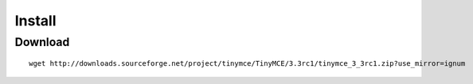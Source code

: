 Install
*******

Download
========

::

  wget http://downloads.sourceforge.net/project/tinymce/TinyMCE/3.3rc1/tinymce_3_3rc1.zip?use_mirror=ignum

